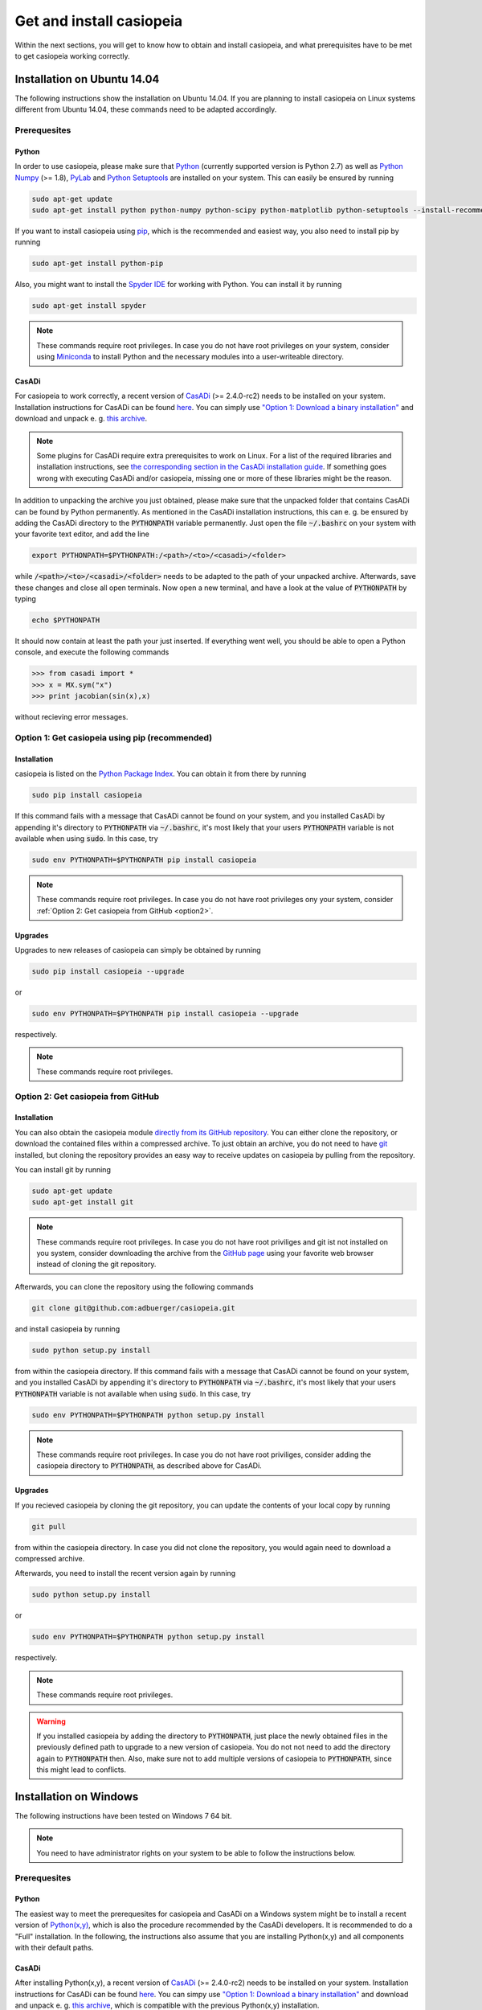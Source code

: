 .. This file is part of casiopeia.
..
.. Copyright 2014-2016 Adrian Bürger, Moritz Diehl
..
.. casiopeia is free software: you can redistribute it and/or modify
.. it under the terms of the GNU Lesser General Public License as published by
.. the Free Software Foundation, either version 3 of the License, or
.. (at your option) any later version.
..
.. casiopeia is distributed in the hope that it will be useful,
.. but WITHOUT ANY WARRANTY; without even the implied warranty of
.. MERCHANTABILITY or FITNESS FOR A PARTICULAR PURPOSE. See the
.. GNU Lesser General Public License for more details.
..
.. You should have received a copy of the GNU Lesser General Public License
.. along with casiopeia. If not, see <http://www.gnu.org/licenses/>.

Get and install casiopeia
=========================

Within the next sections, you will get to know how to obtain and install casiopeia, and what prerequisites have to be met to get casiopeia working correctly.

Installation on Ubuntu 14.04
----------------------------

The following instructions show the installation on Ubuntu 14.04. If you are planning to install casiopeia on Linux systems different from Ubuntu 14.04, these commands need to be adapted accordingly.

Prerequesites
~~~~~~~~~~~~~

Python
^^^^^^

In order to use casiopeia, please make sure that
`Python <https://www.python.org/>`_ (currently supported version is Python 2.7) as well as
`Python Numpy <http://www.numpy.org/>`_ (>= 1.8), 
`PyLab <http://wiki.scipy.org/PyLab>`_ and `Python Setuptools <http://wiki.ubuntuusers.de/Python_setuptools>`_ are installed on your system. This can easily be ensured by running

.. code:: bash

    sudo apt-get update
    sudo apt-get install python python-numpy python-scipy python-matplotlib python-setuptools --install-recommends

If you want to install casiopeia using `pip <https://wiki.ubuntuusers.de/pip>`_, which is the recommended and easiest way, you also need to install pip by running

.. code:: bash

    sudo apt-get install python-pip

Also, you might want to install the `Spyder IDE <https://pythonhosted.org/spyder/>`_ for working with Python. You can install it by running

.. code:: bash

    sudo apt-get install spyder

.. note:: These commands require root privileges. In case you do not have root privileges on your system, consider using `Miniconda <http://conda.pydata.org/docs/install/quick.html>`_ to install Python and the necessary modules into a user-writeable directory.

CasADi
^^^^^^

For casiopeia to work correctly, a recent version of `CasADi <http://casadi.org>`_ (>= 2.4.0-rc2) needs to be installed on your system. Installation instructions for CasADi can be found  `here <https://github.com/casadi/casadi/wiki/InstallationInstructions>`_. You can simply use `"Option 1: Download a binary installation" <https://github.com/casadi/casadi/wiki/InstallationInstructions#option-1-download-a-binary-installation-recommended>`_ and download and unpack e. g. `this archive <http://sourceforge.net/projects/casadi/files/CasADi/2.4.1/linux/casadi-py27-np1.9.1-v2.4.1.tar.gz/download>`_.

.. note:: Some plugins for CasADi require extra prerequisites to work on Linux. For a list of the required libraries and installation instructions, see `the corresponding section in the CasADi installation guide <https://github.com/casadi/casadi/wiki/linuxplugins>`_. If something goes wrong with executing CasADi and/or casiopeia, missing one or more of these libraries might be the reason.

In addition to unpacking the archive you just obtained, please make sure that the unpacked folder that contains CasADi can be found by Python permanently. As mentioned in the CasADi installation instructions, this can e. g. be ensured by adding the CasADi directory to the :code:`PYTHONPATH` variable permanently. Just open the file :code:`~/.bashrc` on your system with your favorite text editor, and add the line

.. code:: bash

    export PYTHONPATH=$PYTHONPATH:/<path>/<to>/<casadi>/<folder>

while :code:`/<path>/<to>/<casadi>/<folder>` needs to be adapted to the path of your unpacked archive. Afterwards, save these changes and close all open terminals. Now open a new terminal, and have a look at the value of :code:`PYTHONPATH` by typing

.. code:: bash

    echo $PYTHONPATH

It should now contain at least the path your just inserted. If everything went well, you should be able to open a Python console, and execute the following commands

.. code::

    >>> from casadi import *
    >>> x = MX.sym("x")
    >>> print jacobian(sin(x),x)

without recieving error messages.

.. _option1:

Option 1: Get casiopeia using pip (recommended)
~~~~~~~~~~~~~~~~~~~~~~~~~~~~~~~~~~~~~~~~~~~~~~~

Installation
^^^^^^^^^^^^

casiopeia is listed on the `Python Package Index <https://pypi.python.org/pypi?name=casiopeia>`_. You can obtain it from there by running

.. code:: bash

    sudo pip install casiopeia

If this command fails with a message that CasADi cannot be found on your system, and you installed CasADi by appending it's directory to :code:`PYTHONPATH` via :code:`~/.bashrc`, it's most likely that your users :code:`PYTHONPATH` variable is not available when using :code:`sudo`. In this case, try

.. code:: bash

    sudo env PYTHONPATH=$PYTHONPATH pip install casiopeia

.. note:: These commands require root privileges. In case you do not have root privileges ony your system, consider :ref:`Option 2: Get casiopeia from GitHub <option2>`.

Upgrades
^^^^^^^^

Upgrades to new releases of casiopeia can simply be obtained by running

.. code:: bash

    sudo pip install casiopeia --upgrade

or

.. code:: bash

    sudo env PYTHONPATH=$PYTHONPATH pip install casiopeia --upgrade

respectively.


.. note:: These commands require root privileges.

.. _option2:

Option 2: Get casiopeia from GitHub
~~~~~~~~~~~~~~~~~~~~~~~~~~~~~~~~~~~

Installation
^^^^^^^^^^^^

You can also obtain the casiopeia module `directly from its
GitHub repository <https://github.com/adbuerger/casiopeia>`_. You can either clone the repository, or download the contained files within a compressed archive. To just obtain an archive, you do not need to have `git <http://git-scm.com/>`_ installed, but cloning the repository provides an easy way to receive updates on casiopeia by pulling from the repository.

You can install git by running

.. code:: bash

    sudo apt-get update
    sudo apt-get install git

.. note:: These commands require root privileges. In case you do not have root priviliges and git ist not installed on you system, consider downloading the archive from the `GitHub page <https://github.com/adbuerger/casiopeia>`_ using your favorite web browser instead of cloning the git repository.

Afterwards, you can clone the repository using the following commands

.. code:: bash

    git clone git@github.com:adbuerger/casiopeia.git

and install casiopeia by running

.. code:: bash
    
    sudo python setup.py install

from within the casiopeia directory. If this command fails with a message that CasADi cannot be found on your system, and you installed CasADi by appending it's directory to :code:`PYTHONPATH` via :code:`~/.bashrc`, it's most likely that your users :code:`PYTHONPATH` variable is not available when using :code:`sudo`. In this case, try

.. code:: bash

    sudo env PYTHONPATH=$PYTHONPATH python setup.py install

.. note:: These commands require root privileges. In case you do not have root priviliges, consider adding the casiopeia directory to :code:`PYTHONPATH`, as described above for CasADi.

Upgrades
^^^^^^^^

If you recieved casiopeia by cloning the git repository, you can update the contents of your local copy by running

.. code:: bash
    
    git pull

from within the casiopeia directory. In case you did not clone the repository, you would again need to download a compressed archive.

Afterwards, you need to install the recent version again by running

.. code:: bash
    
    sudo python setup.py install

or

.. code::

    sudo env PYTHONPATH=$PYTHONPATH python setup.py install

respectively.

.. note:: These commands require root privileges.

.. warning:: If you installed casiopeia by adding the directory to :code:`PYTHONPATH`, just place the newly obtained files in the previously defined path to upgrade to a new version of casiopeia. You do not not need to add the directory again to :code:`PYTHONPATH` then. Also, make sure not to add multiple versions of casiopeia to :code:`PYTHONPATH`, since this might lead to conflicts.


Installation on Windows
-----------------------

The following instructions have been tested on Windows 7 64 bit.

.. note:: You need to have administrator rights on your system to be able to follow the instructions below.

Prerequesites
~~~~~~~~~~~~~

Python
^^^^^^

The easiest way to meet the prerequesites for casiopeia and CasADi on a Windows system might be to install a recent version of `Python(x,y) <http://python-xy.github.io/>`_, which is also the procedure recommended by the CasADi developers. It is recommended to do a "Full" installation. In the following, the instructions also assume that you are installing Python(x,y) and all components with their default paths.

CasADi
^^^^^^

After installing Python(x,y), a recent version of `CasADi <http://casadi.org>`_ (>= 2.4.0-rc2) needs to be installed on your system. Installation instructions for CasADi can be found  `here <https://github.com/casadi/casadi/wiki/InstallationInstructions>`_. You can simpy use `"Option 1: Download a binary installation" <https://github.com/casadi/casadi/wiki/InstallationInstructions#option-1-download-a-binary-installation-recommended>`_ and download and unpack e. g. `this archive <http://sourceforge.net/projects/casadi/files/CasADi/2.4.1/windows/casadi-py27-np1.9.1-v2.4.1.zip/download>`_, which is compatible with the previous Python(x,y) installation.

After unpacking the archive, go to :code:`My Computer > Properties > Advanced System Settings > Environment Variables`. If a variable :code:`PYTHONPATH` already exists, apply the full path to the CasADi folder to the end of the variable value, and separate this new path from the ones already contained by :code:`;`. If :code:`PYTHONPATH` does not yet exist on the system, create a new environmental variable with this name, and fill in the path to the unpacked CasADi folder.

.. _option1win:

Option 1: Get casiopeia using pip (recommended)
~~~~~~~~~~~~~~~~~~~~~~~~~~~~~~~~~~~~~~~~~~~~~~~

Installation
^^^^^^^^^^^^

casiopeia is listed on the `Python Package Index <https://pypi.python.org/pypi?name=casiopeia&version=0.5&:action=display>`_. Since you installed `pip <https://wiki.ubuntuusers.de/pip>`_ with Python(x,y), you can obtain casiopeia by opening a command line and running

.. code:: bash

    pip install casiopeia

.. note:: If you have problems obtaining casiopeia with pip (which can e. g. be caused by a company's proxy server) consider :ref:`Option 2: Get casiopeia from GitHub <option2win>`.

Upgrades
^^^^^^^^

Upgrades to new releases of casiopeia can simply be obtained by running

.. code:: bash

    pip install casiopeia --upgrade


.. _option2win:

Option 2: Get casiopeia from GitHub
~~~~~~~~~~~~~~~~~~~~~~~~~~~~~~~~~~~

Installation
^^^^^^^^^^^^

You can also obtain the casiopeia module `directly from its
GitHub repository <https://github.com/adbuerger/casiopeia>`_. Since installing git is more time-consuming on Windows then it is on most Linux systems, it is recommended (at least for less experienced users) to just download the contained files for casiopeia within a compressed archive.

Afterwards, unpack the archive, and install casiopeia by running

.. code:: bash
    
    python setup.py install

from the command line, within the unzipped folder.

.. note:: If this procedure is for some reason not applicable for you, you can consider adding the casiopeia directory to :code:`PYTHONPATH` instead, as described above for CasADi.

Upgrades
^^^^^^^^

For upgrading casiopeia, you would again need to download a compressed archive.

Afterwards, you need to install the recent version by again running

.. code:: bash
    
    python setup.py install

.. warning:: If you installed casiopeia by adding the directory to :code:`PYTHONPATH`, just place the newly obtained files in the previously defined path to upgrade to a new version of casiopeia. You do not not need to add the directory again to :code:`PYTHONPATH` then. Also, make sure not to add multiple versions of casiopeia to :code:`PYTHONPATH`, since this might lead to conflicts.

Recommendations
---------------

To speed up computations in casiopeia, it is recommended to install `HSL for IPOPT <http://www.hsl.rl.ac.uk/ipopt/>`_. On how to install the solvers and for further information, see the page `Obtaining HSL <https://github.com/casadi/casadi/wiki/Obtaining-HSL>`_ in the CasADi wiki.
